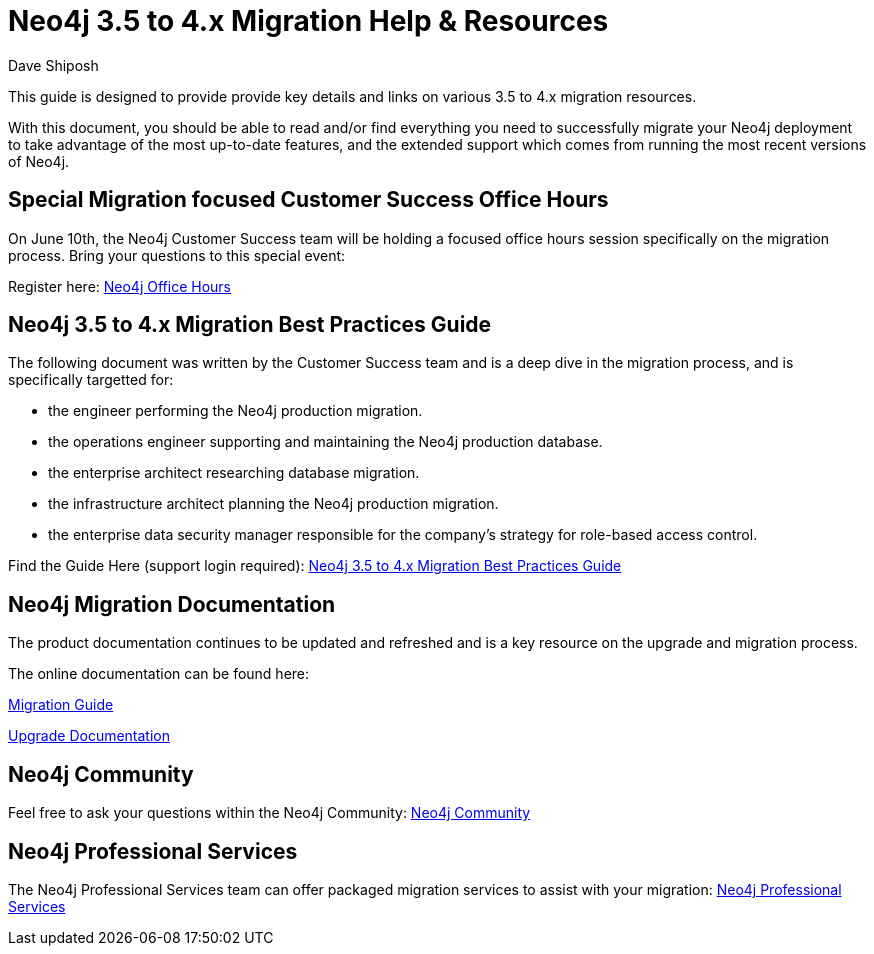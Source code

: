= Neo4j 3.5 to 4.x Migration Help & Resources
:slug: neo4j-3dot5-to-4-dot-x-migrations-best-practices
:author: Dave Shiposh
:neo4j-versions: 3.5, 4.0, 4.1, 4.2
:tags: upgarde, migration
:category: server

This guide is designed to provide provide key details and links on various 3.5 to 4.x migration resources.

With this document, you should be able to read and/or find everything you need to successfully migrate your Neo4j deployment to take advantage of the most up-to-date features, and the extended support which comes from running the most recent versions of Neo4j.

== Special Migration focused Customer Success Office Hours

On June 10th, the Neo4j Customer Success team will be holding a focused office hours session specifically on the migration process.  Bring your questions to this special event:

Register here:  https://neo4j.zoom.us/webinar/register/WN_V8br3kbTRra3WGC1Qv6Abg[Neo4j Office Hours]


== Neo4j 3.5 to 4.x Migration Best Practices Guide

The following document was written by the Customer Success team and is a deep dive in the migration process, and is specifically targetted for:

- the engineer performing the Neo4j production migration.
- the operations engineer supporting and maintaining the Neo4j production database.
- the enterprise architect researching database migration.
- the infrastructure architect planning the Neo4j production migration.
- the enterprise data security manager responsible for the company’s strategy for role-based access control.

Find the Guide Here (support login required):  https://support.neo4j.com/hc/en-us/articles/1500011589382-Neo4j-3-5-to-4-x-Migration-Best-Practices-and-Tips-Tricks[Neo4j 3.5 to 4.x Migration Best Practices Guide]

== Neo4j Migration Documentation

The product documentation continues to be updated and refreshed and is a key resource on the upgrade and migration process. 

The online documentation can be found here:

https://neo4j.com/docs/migration-guide/current/[Migration Guide]

https://neo4j.com/docs/operations-manual/current/upgrade/[Upgrade Documentation]


== Neo4j Community

Feel free to ask your questions within the Neo4j Community:  https://community.neo4j.com/[Neo4j Community]

== Neo4j Professional Services

The Neo4j Professional Services team can offer packaged migration services to assist with your migration:  https://neo4j.com/professional-services/[Neo4j Professional Services]


